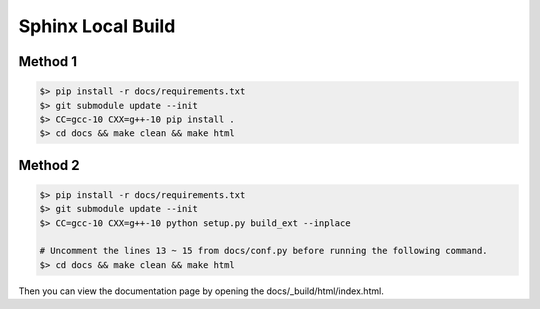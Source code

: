 Sphinx Local Build
==================

Method 1
--------

.. code-block:: bash

    $> pip install -r docs/requirements.txt
    $> git submodule update --init
    $> CC=gcc-10 CXX=g++-10 pip install .
    $> cd docs && make clean && make html

Method 2
--------

.. code-block:: bash

    $> pip install -r docs/requirements.txt
    $> git submodule update --init
    $> CC=gcc-10 CXX=g++-10 python setup.py build_ext --inplace

    # Uncomment the lines 13 ~ 15 from docs/conf.py before running the following command.
    $> cd docs && make clean && make html
    

Then you can view the documentation page by opening the docs/_build/html/index.html.